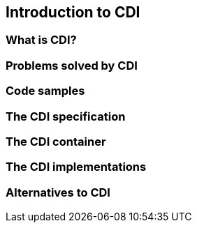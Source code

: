 == Introduction to CDI

=== What is CDI?

=== Problems solved by CDI

=== Code samples

=== The CDI specification

=== The CDI container

=== The CDI implementations

=== Alternatives to CDI
